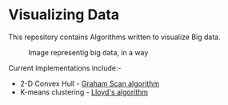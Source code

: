 * Visualizing Data

This repository contains Algorithms written to visualize Big data.  

#+CAPTION: Image representig big data, in a way
#+NAME: face of the repository
     [[./face.png]]

Current implementations include:-
- 2-D Convex Hull -  [[http://www.geeksforgeeks.org/convex-hull-set-2-graham-scan/][Graham Scan algorithm]] 
- K-means clustering - [[http://sepwww.stanford.edu/data/media/public/docs/sep124/yaxun1/paper_html/node2.html][Lloyd's algorithm]]
